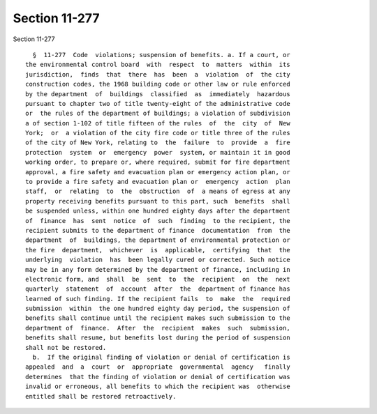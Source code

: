 Section 11-277
==============

Section 11-277 ::    
        
     
        §  11-277  Code  violations; suspension of benefits. a. If a court, or
      the environmental control board  with  respect  to  matters  within  its
      jurisdiction,  finds  that  there  has  been  a  violation  of  the city
      construction codes, the 1968 building code or other law or rule enforced
      by the department  of  buildings  classified  as  immediately  hazardous
      pursuant to chapter two of title twenty-eight of the administrative code
      or  the rules of the department of buildings; a violation of subdivision
      a of section 1-102 of title fifteen of the rules  of  the  city  of  New
      York;  or  a violation of the city fire code or title three of the rules
      of the city of New York, relating to  the  failure  to  provide  a  fire
      protection  system  or  emergency  power  system, or maintain it in good
      working order, to prepare or, where required, submit for fire department
      approval, a fire safety and evacuation plan or emergency action plan, or
      to provide a fire safety and evacuation plan or  emergency  action  plan
      staff,  or  relating  to  the  obstruction  of  a means of egress at any
      property receiving benefits pursuant to this part, such  benefits  shall
      be suspended unless, within one hundred eighty days after the department
      of  finance  has  sent  notice  of  such  finding  to the recipient, the
      recipient submits to the department of finance  documentation  from  the
      department  of  buildings, the department of environmental protection or
      the fire  department,  whichever  is  applicable,  certifying  that  the
      underlying  violation  has  been legally cured or corrected. Such notice
      may be in any form determined by the department of finance, including in
      electronic form, and  shall  be  sent  to  the  recipient  on  the  next
      quarterly  statement  of  account  after  the  department of finance has
      learned of such finding. If the recipient fails  to  make  the  required
      submission  within  the one hundred eighty day period, the suspension of
      benefits shall continue until the recipient makes such submission to the
      department of  finance.  After  the  recipient  makes  such  submission,
      benefits shall resume, but benefits lost during the period of suspension
      shall not be restored.
        b.  If the original finding of violation or denial of certification is
      appealed  and  a  court  or  appropriate  governmental  agency   finally
      determines  that the finding of violation or denial of certification was
      invalid or erroneous, all benefits to which the recipient was  otherwise
      entitled shall be restored retroactively.
    
    
    
    
    
    
    
